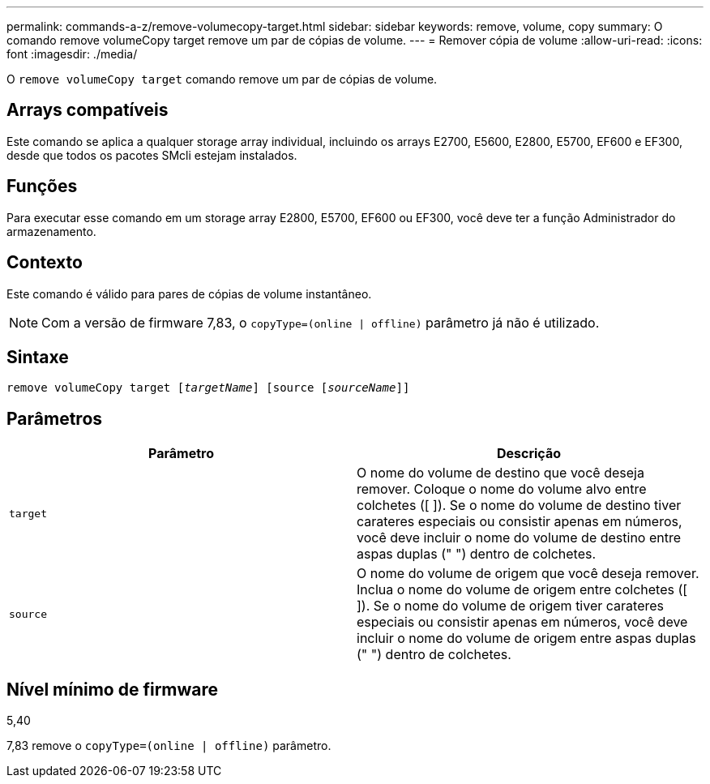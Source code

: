 ---
permalink: commands-a-z/remove-volumecopy-target.html 
sidebar: sidebar 
keywords: remove, volume, copy 
summary: O comando remove volumeCopy target remove um par de cópias de volume. 
---
= Remover cópia de volume
:allow-uri-read: 
:icons: font
:imagesdir: ./media/


[role="lead"]
O `remove volumeCopy target` comando remove um par de cópias de volume.



== Arrays compatíveis

Este comando se aplica a qualquer storage array individual, incluindo os arrays E2700, E5600, E2800, E5700, EF600 e EF300, desde que todos os pacotes SMcli estejam instalados.



== Funções

Para executar esse comando em um storage array E2800, E5700, EF600 ou EF300, você deve ter a função Administrador do armazenamento.



== Contexto

Este comando é válido para pares de cópias de volume instantâneo.

[NOTE]
====
Com a versão de firmware 7,83, o `copyType=(online | offline)` parâmetro já não é utilizado.

====


== Sintaxe

[listing, subs="+macros"]
----
remove volumeCopy target pass:quotes[[_targetName_]] [source pass:quotes[[_sourceName_]]]
----


== Parâmetros

|===
| Parâmetro | Descrição 


 a| 
`target`
 a| 
O nome do volume de destino que você deseja remover. Coloque o nome do volume alvo entre colchetes ([ ]). Se o nome do volume de destino tiver carateres especiais ou consistir apenas em números, você deve incluir o nome do volume de destino entre aspas duplas (" ") dentro de colchetes.



 a| 
`source`
 a| 
O nome do volume de origem que você deseja remover. Inclua o nome do volume de origem entre colchetes ([ ]). Se o nome do volume de origem tiver carateres especiais ou consistir apenas em números, você deve incluir o nome do volume de origem entre aspas duplas (" ") dentro de colchetes.

|===


== Nível mínimo de firmware

5,40

7,83 remove o `copyType=(online | offline)` parâmetro.

